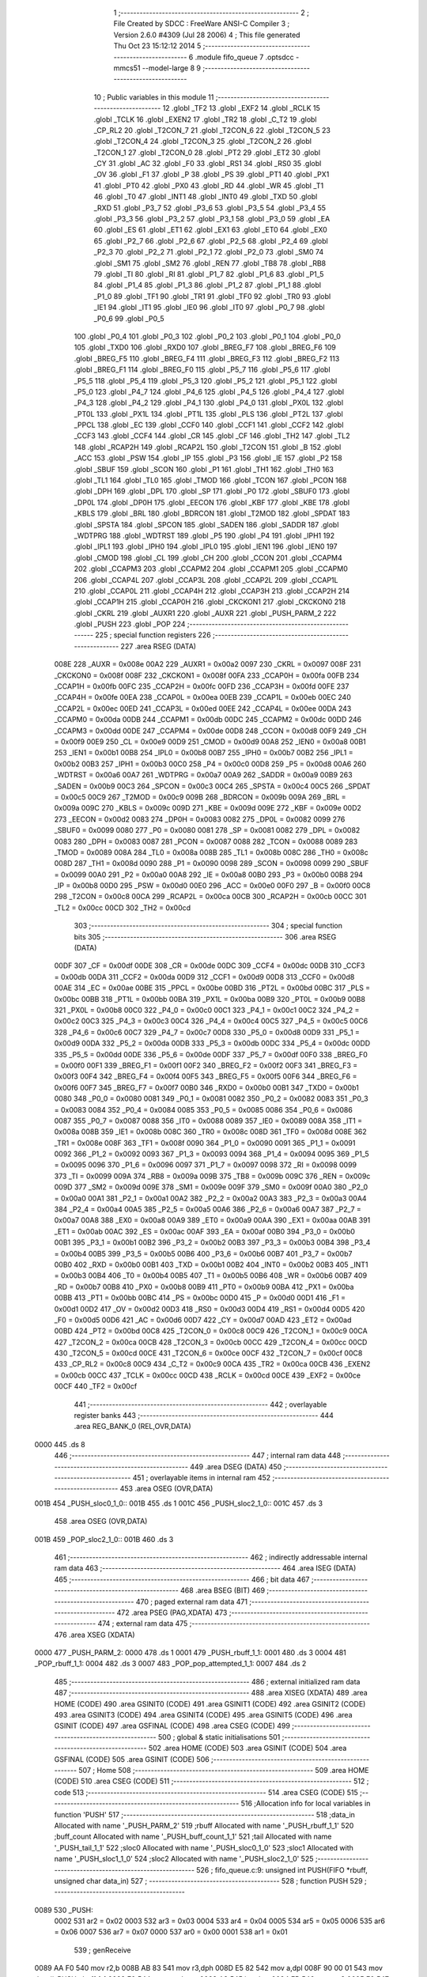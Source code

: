                               1 ;--------------------------------------------------------
                              2 ; File Created by SDCC : FreeWare ANSI-C Compiler
                              3 ; Version 2.6.0 #4309 (Jul 28 2006)
                              4 ; This file generated Thu Oct 23 15:12:12 2014
                              5 ;--------------------------------------------------------
                              6 	.module fifo_queue
                              7 	.optsdcc -mmcs51 --model-large
                              8 	
                              9 ;--------------------------------------------------------
                             10 ; Public variables in this module
                             11 ;--------------------------------------------------------
                             12 	.globl _TF2
                             13 	.globl _EXF2
                             14 	.globl _RCLK
                             15 	.globl _TCLK
                             16 	.globl _EXEN2
                             17 	.globl _TR2
                             18 	.globl _C_T2
                             19 	.globl _CP_RL2
                             20 	.globl _T2CON_7
                             21 	.globl _T2CON_6
                             22 	.globl _T2CON_5
                             23 	.globl _T2CON_4
                             24 	.globl _T2CON_3
                             25 	.globl _T2CON_2
                             26 	.globl _T2CON_1
                             27 	.globl _T2CON_0
                             28 	.globl _PT2
                             29 	.globl _ET2
                             30 	.globl _CY
                             31 	.globl _AC
                             32 	.globl _F0
                             33 	.globl _RS1
                             34 	.globl _RS0
                             35 	.globl _OV
                             36 	.globl _F1
                             37 	.globl _P
                             38 	.globl _PS
                             39 	.globl _PT1
                             40 	.globl _PX1
                             41 	.globl _PT0
                             42 	.globl _PX0
                             43 	.globl _RD
                             44 	.globl _WR
                             45 	.globl _T1
                             46 	.globl _T0
                             47 	.globl _INT1
                             48 	.globl _INT0
                             49 	.globl _TXD
                             50 	.globl _RXD
                             51 	.globl _P3_7
                             52 	.globl _P3_6
                             53 	.globl _P3_5
                             54 	.globl _P3_4
                             55 	.globl _P3_3
                             56 	.globl _P3_2
                             57 	.globl _P3_1
                             58 	.globl _P3_0
                             59 	.globl _EA
                             60 	.globl _ES
                             61 	.globl _ET1
                             62 	.globl _EX1
                             63 	.globl _ET0
                             64 	.globl _EX0
                             65 	.globl _P2_7
                             66 	.globl _P2_6
                             67 	.globl _P2_5
                             68 	.globl _P2_4
                             69 	.globl _P2_3
                             70 	.globl _P2_2
                             71 	.globl _P2_1
                             72 	.globl _P2_0
                             73 	.globl _SM0
                             74 	.globl _SM1
                             75 	.globl _SM2
                             76 	.globl _REN
                             77 	.globl _TB8
                             78 	.globl _RB8
                             79 	.globl _TI
                             80 	.globl _RI
                             81 	.globl _P1_7
                             82 	.globl _P1_6
                             83 	.globl _P1_5
                             84 	.globl _P1_4
                             85 	.globl _P1_3
                             86 	.globl _P1_2
                             87 	.globl _P1_1
                             88 	.globl _P1_0
                             89 	.globl _TF1
                             90 	.globl _TR1
                             91 	.globl _TF0
                             92 	.globl _TR0
                             93 	.globl _IE1
                             94 	.globl _IT1
                             95 	.globl _IE0
                             96 	.globl _IT0
                             97 	.globl _P0_7
                             98 	.globl _P0_6
                             99 	.globl _P0_5
                            100 	.globl _P0_4
                            101 	.globl _P0_3
                            102 	.globl _P0_2
                            103 	.globl _P0_1
                            104 	.globl _P0_0
                            105 	.globl _TXD0
                            106 	.globl _RXD0
                            107 	.globl _BREG_F7
                            108 	.globl _BREG_F6
                            109 	.globl _BREG_F5
                            110 	.globl _BREG_F4
                            111 	.globl _BREG_F3
                            112 	.globl _BREG_F2
                            113 	.globl _BREG_F1
                            114 	.globl _BREG_F0
                            115 	.globl _P5_7
                            116 	.globl _P5_6
                            117 	.globl _P5_5
                            118 	.globl _P5_4
                            119 	.globl _P5_3
                            120 	.globl _P5_2
                            121 	.globl _P5_1
                            122 	.globl _P5_0
                            123 	.globl _P4_7
                            124 	.globl _P4_6
                            125 	.globl _P4_5
                            126 	.globl _P4_4
                            127 	.globl _P4_3
                            128 	.globl _P4_2
                            129 	.globl _P4_1
                            130 	.globl _P4_0
                            131 	.globl _PX0L
                            132 	.globl _PT0L
                            133 	.globl _PX1L
                            134 	.globl _PT1L
                            135 	.globl _PLS
                            136 	.globl _PT2L
                            137 	.globl _PPCL
                            138 	.globl _EC
                            139 	.globl _CCF0
                            140 	.globl _CCF1
                            141 	.globl _CCF2
                            142 	.globl _CCF3
                            143 	.globl _CCF4
                            144 	.globl _CR
                            145 	.globl _CF
                            146 	.globl _TH2
                            147 	.globl _TL2
                            148 	.globl _RCAP2H
                            149 	.globl _RCAP2L
                            150 	.globl _T2CON
                            151 	.globl _B
                            152 	.globl _ACC
                            153 	.globl _PSW
                            154 	.globl _IP
                            155 	.globl _P3
                            156 	.globl _IE
                            157 	.globl _P2
                            158 	.globl _SBUF
                            159 	.globl _SCON
                            160 	.globl _P1
                            161 	.globl _TH1
                            162 	.globl _TH0
                            163 	.globl _TL1
                            164 	.globl _TL0
                            165 	.globl _TMOD
                            166 	.globl _TCON
                            167 	.globl _PCON
                            168 	.globl _DPH
                            169 	.globl _DPL
                            170 	.globl _SP
                            171 	.globl _P0
                            172 	.globl _SBUF0
                            173 	.globl _DP0L
                            174 	.globl _DP0H
                            175 	.globl _EECON
                            176 	.globl _KBF
                            177 	.globl _KBE
                            178 	.globl _KBLS
                            179 	.globl _BRL
                            180 	.globl _BDRCON
                            181 	.globl _T2MOD
                            182 	.globl _SPDAT
                            183 	.globl _SPSTA
                            184 	.globl _SPCON
                            185 	.globl _SADEN
                            186 	.globl _SADDR
                            187 	.globl _WDTPRG
                            188 	.globl _WDTRST
                            189 	.globl _P5
                            190 	.globl _P4
                            191 	.globl _IPH1
                            192 	.globl _IPL1
                            193 	.globl _IPH0
                            194 	.globl _IPL0
                            195 	.globl _IEN1
                            196 	.globl _IEN0
                            197 	.globl _CMOD
                            198 	.globl _CL
                            199 	.globl _CH
                            200 	.globl _CCON
                            201 	.globl _CCAPM4
                            202 	.globl _CCAPM3
                            203 	.globl _CCAPM2
                            204 	.globl _CCAPM1
                            205 	.globl _CCAPM0
                            206 	.globl _CCAP4L
                            207 	.globl _CCAP3L
                            208 	.globl _CCAP2L
                            209 	.globl _CCAP1L
                            210 	.globl _CCAP0L
                            211 	.globl _CCAP4H
                            212 	.globl _CCAP3H
                            213 	.globl _CCAP2H
                            214 	.globl _CCAP1H
                            215 	.globl _CCAP0H
                            216 	.globl _CKCKON1
                            217 	.globl _CKCKON0
                            218 	.globl _CKRL
                            219 	.globl _AUXR1
                            220 	.globl _AUXR
                            221 	.globl _PUSH_PARM_2
                            222 	.globl _PUSH
                            223 	.globl _POP
                            224 ;--------------------------------------------------------
                            225 ; special function registers
                            226 ;--------------------------------------------------------
                            227 	.area RSEG    (DATA)
                    008E    228 _AUXR	=	0x008e
                    00A2    229 _AUXR1	=	0x00a2
                    0097    230 _CKRL	=	0x0097
                    008F    231 _CKCKON0	=	0x008f
                    008F    232 _CKCKON1	=	0x008f
                    00FA    233 _CCAP0H	=	0x00fa
                    00FB    234 _CCAP1H	=	0x00fb
                    00FC    235 _CCAP2H	=	0x00fc
                    00FD    236 _CCAP3H	=	0x00fd
                    00FE    237 _CCAP4H	=	0x00fe
                    00EA    238 _CCAP0L	=	0x00ea
                    00EB    239 _CCAP1L	=	0x00eb
                    00EC    240 _CCAP2L	=	0x00ec
                    00ED    241 _CCAP3L	=	0x00ed
                    00EE    242 _CCAP4L	=	0x00ee
                    00DA    243 _CCAPM0	=	0x00da
                    00DB    244 _CCAPM1	=	0x00db
                    00DC    245 _CCAPM2	=	0x00dc
                    00DD    246 _CCAPM3	=	0x00dd
                    00DE    247 _CCAPM4	=	0x00de
                    00D8    248 _CCON	=	0x00d8
                    00F9    249 _CH	=	0x00f9
                    00E9    250 _CL	=	0x00e9
                    00D9    251 _CMOD	=	0x00d9
                    00A8    252 _IEN0	=	0x00a8
                    00B1    253 _IEN1	=	0x00b1
                    00B8    254 _IPL0	=	0x00b8
                    00B7    255 _IPH0	=	0x00b7
                    00B2    256 _IPL1	=	0x00b2
                    00B3    257 _IPH1	=	0x00b3
                    00C0    258 _P4	=	0x00c0
                    00D8    259 _P5	=	0x00d8
                    00A6    260 _WDTRST	=	0x00a6
                    00A7    261 _WDTPRG	=	0x00a7
                    00A9    262 _SADDR	=	0x00a9
                    00B9    263 _SADEN	=	0x00b9
                    00C3    264 _SPCON	=	0x00c3
                    00C4    265 _SPSTA	=	0x00c4
                    00C5    266 _SPDAT	=	0x00c5
                    00C9    267 _T2MOD	=	0x00c9
                    009B    268 _BDRCON	=	0x009b
                    009A    269 _BRL	=	0x009a
                    009C    270 _KBLS	=	0x009c
                    009D    271 _KBE	=	0x009d
                    009E    272 _KBF	=	0x009e
                    00D2    273 _EECON	=	0x00d2
                    0083    274 _DP0H	=	0x0083
                    0082    275 _DP0L	=	0x0082
                    0099    276 _SBUF0	=	0x0099
                    0080    277 _P0	=	0x0080
                    0081    278 _SP	=	0x0081
                    0082    279 _DPL	=	0x0082
                    0083    280 _DPH	=	0x0083
                    0087    281 _PCON	=	0x0087
                    0088    282 _TCON	=	0x0088
                    0089    283 _TMOD	=	0x0089
                    008A    284 _TL0	=	0x008a
                    008B    285 _TL1	=	0x008b
                    008C    286 _TH0	=	0x008c
                    008D    287 _TH1	=	0x008d
                    0090    288 _P1	=	0x0090
                    0098    289 _SCON	=	0x0098
                    0099    290 _SBUF	=	0x0099
                    00A0    291 _P2	=	0x00a0
                    00A8    292 _IE	=	0x00a8
                    00B0    293 _P3	=	0x00b0
                    00B8    294 _IP	=	0x00b8
                    00D0    295 _PSW	=	0x00d0
                    00E0    296 _ACC	=	0x00e0
                    00F0    297 _B	=	0x00f0
                    00C8    298 _T2CON	=	0x00c8
                    00CA    299 _RCAP2L	=	0x00ca
                    00CB    300 _RCAP2H	=	0x00cb
                    00CC    301 _TL2	=	0x00cc
                    00CD    302 _TH2	=	0x00cd
                            303 ;--------------------------------------------------------
                            304 ; special function bits
                            305 ;--------------------------------------------------------
                            306 	.area RSEG    (DATA)
                    00DF    307 _CF	=	0x00df
                    00DE    308 _CR	=	0x00de
                    00DC    309 _CCF4	=	0x00dc
                    00DB    310 _CCF3	=	0x00db
                    00DA    311 _CCF2	=	0x00da
                    00D9    312 _CCF1	=	0x00d9
                    00D8    313 _CCF0	=	0x00d8
                    00AE    314 _EC	=	0x00ae
                    00BE    315 _PPCL	=	0x00be
                    00BD    316 _PT2L	=	0x00bd
                    00BC    317 _PLS	=	0x00bc
                    00BB    318 _PT1L	=	0x00bb
                    00BA    319 _PX1L	=	0x00ba
                    00B9    320 _PT0L	=	0x00b9
                    00B8    321 _PX0L	=	0x00b8
                    00C0    322 _P4_0	=	0x00c0
                    00C1    323 _P4_1	=	0x00c1
                    00C2    324 _P4_2	=	0x00c2
                    00C3    325 _P4_3	=	0x00c3
                    00C4    326 _P4_4	=	0x00c4
                    00C5    327 _P4_5	=	0x00c5
                    00C6    328 _P4_6	=	0x00c6
                    00C7    329 _P4_7	=	0x00c7
                    00D8    330 _P5_0	=	0x00d8
                    00D9    331 _P5_1	=	0x00d9
                    00DA    332 _P5_2	=	0x00da
                    00DB    333 _P5_3	=	0x00db
                    00DC    334 _P5_4	=	0x00dc
                    00DD    335 _P5_5	=	0x00dd
                    00DE    336 _P5_6	=	0x00de
                    00DF    337 _P5_7	=	0x00df
                    00F0    338 _BREG_F0	=	0x00f0
                    00F1    339 _BREG_F1	=	0x00f1
                    00F2    340 _BREG_F2	=	0x00f2
                    00F3    341 _BREG_F3	=	0x00f3
                    00F4    342 _BREG_F4	=	0x00f4
                    00F5    343 _BREG_F5	=	0x00f5
                    00F6    344 _BREG_F6	=	0x00f6
                    00F7    345 _BREG_F7	=	0x00f7
                    00B0    346 _RXD0	=	0x00b0
                    00B1    347 _TXD0	=	0x00b1
                    0080    348 _P0_0	=	0x0080
                    0081    349 _P0_1	=	0x0081
                    0082    350 _P0_2	=	0x0082
                    0083    351 _P0_3	=	0x0083
                    0084    352 _P0_4	=	0x0084
                    0085    353 _P0_5	=	0x0085
                    0086    354 _P0_6	=	0x0086
                    0087    355 _P0_7	=	0x0087
                    0088    356 _IT0	=	0x0088
                    0089    357 _IE0	=	0x0089
                    008A    358 _IT1	=	0x008a
                    008B    359 _IE1	=	0x008b
                    008C    360 _TR0	=	0x008c
                    008D    361 _TF0	=	0x008d
                    008E    362 _TR1	=	0x008e
                    008F    363 _TF1	=	0x008f
                    0090    364 _P1_0	=	0x0090
                    0091    365 _P1_1	=	0x0091
                    0092    366 _P1_2	=	0x0092
                    0093    367 _P1_3	=	0x0093
                    0094    368 _P1_4	=	0x0094
                    0095    369 _P1_5	=	0x0095
                    0096    370 _P1_6	=	0x0096
                    0097    371 _P1_7	=	0x0097
                    0098    372 _RI	=	0x0098
                    0099    373 _TI	=	0x0099
                    009A    374 _RB8	=	0x009a
                    009B    375 _TB8	=	0x009b
                    009C    376 _REN	=	0x009c
                    009D    377 _SM2	=	0x009d
                    009E    378 _SM1	=	0x009e
                    009F    379 _SM0	=	0x009f
                    00A0    380 _P2_0	=	0x00a0
                    00A1    381 _P2_1	=	0x00a1
                    00A2    382 _P2_2	=	0x00a2
                    00A3    383 _P2_3	=	0x00a3
                    00A4    384 _P2_4	=	0x00a4
                    00A5    385 _P2_5	=	0x00a5
                    00A6    386 _P2_6	=	0x00a6
                    00A7    387 _P2_7	=	0x00a7
                    00A8    388 _EX0	=	0x00a8
                    00A9    389 _ET0	=	0x00a9
                    00AA    390 _EX1	=	0x00aa
                    00AB    391 _ET1	=	0x00ab
                    00AC    392 _ES	=	0x00ac
                    00AF    393 _EA	=	0x00af
                    00B0    394 _P3_0	=	0x00b0
                    00B1    395 _P3_1	=	0x00b1
                    00B2    396 _P3_2	=	0x00b2
                    00B3    397 _P3_3	=	0x00b3
                    00B4    398 _P3_4	=	0x00b4
                    00B5    399 _P3_5	=	0x00b5
                    00B6    400 _P3_6	=	0x00b6
                    00B7    401 _P3_7	=	0x00b7
                    00B0    402 _RXD	=	0x00b0
                    00B1    403 _TXD	=	0x00b1
                    00B2    404 _INT0	=	0x00b2
                    00B3    405 _INT1	=	0x00b3
                    00B4    406 _T0	=	0x00b4
                    00B5    407 _T1	=	0x00b5
                    00B6    408 _WR	=	0x00b6
                    00B7    409 _RD	=	0x00b7
                    00B8    410 _PX0	=	0x00b8
                    00B9    411 _PT0	=	0x00b9
                    00BA    412 _PX1	=	0x00ba
                    00BB    413 _PT1	=	0x00bb
                    00BC    414 _PS	=	0x00bc
                    00D0    415 _P	=	0x00d0
                    00D1    416 _F1	=	0x00d1
                    00D2    417 _OV	=	0x00d2
                    00D3    418 _RS0	=	0x00d3
                    00D4    419 _RS1	=	0x00d4
                    00D5    420 _F0	=	0x00d5
                    00D6    421 _AC	=	0x00d6
                    00D7    422 _CY	=	0x00d7
                    00AD    423 _ET2	=	0x00ad
                    00BD    424 _PT2	=	0x00bd
                    00C8    425 _T2CON_0	=	0x00c8
                    00C9    426 _T2CON_1	=	0x00c9
                    00CA    427 _T2CON_2	=	0x00ca
                    00CB    428 _T2CON_3	=	0x00cb
                    00CC    429 _T2CON_4	=	0x00cc
                    00CD    430 _T2CON_5	=	0x00cd
                    00CE    431 _T2CON_6	=	0x00ce
                    00CF    432 _T2CON_7	=	0x00cf
                    00C8    433 _CP_RL2	=	0x00c8
                    00C9    434 _C_T2	=	0x00c9
                    00CA    435 _TR2	=	0x00ca
                    00CB    436 _EXEN2	=	0x00cb
                    00CC    437 _TCLK	=	0x00cc
                    00CD    438 _RCLK	=	0x00cd
                    00CE    439 _EXF2	=	0x00ce
                    00CF    440 _TF2	=	0x00cf
                            441 ;--------------------------------------------------------
                            442 ; overlayable register banks
                            443 ;--------------------------------------------------------
                            444 	.area REG_BANK_0	(REL,OVR,DATA)
   0000                     445 	.ds 8
                            446 ;--------------------------------------------------------
                            447 ; internal ram data
                            448 ;--------------------------------------------------------
                            449 	.area DSEG    (DATA)
                            450 ;--------------------------------------------------------
                            451 ; overlayable items in internal ram 
                            452 ;--------------------------------------------------------
                            453 	.area	OSEG    (OVR,DATA)
   001B                     454 _PUSH_sloc0_1_0::
   001B                     455 	.ds 1
   001C                     456 _PUSH_sloc2_1_0::
   001C                     457 	.ds 3
                            458 	.area	OSEG    (OVR,DATA)
   001B                     459 _POP_sloc2_1_0::
   001B                     460 	.ds 3
                            461 ;--------------------------------------------------------
                            462 ; indirectly addressable internal ram data
                            463 ;--------------------------------------------------------
                            464 	.area ISEG    (DATA)
                            465 ;--------------------------------------------------------
                            466 ; bit data
                            467 ;--------------------------------------------------------
                            468 	.area BSEG    (BIT)
                            469 ;--------------------------------------------------------
                            470 ; paged external ram data
                            471 ;--------------------------------------------------------
                            472 	.area PSEG    (PAG,XDATA)
                            473 ;--------------------------------------------------------
                            474 ; external ram data
                            475 ;--------------------------------------------------------
                            476 	.area XSEG    (XDATA)
   0000                     477 _PUSH_PARM_2:
   0000                     478 	.ds 1
   0001                     479 _PUSH_rbuff_1_1:
   0001                     480 	.ds 3
   0004                     481 _POP_rbuff_1_1:
   0004                     482 	.ds 3
   0007                     483 _POP_pop_attempted_1_1:
   0007                     484 	.ds 2
                            485 ;--------------------------------------------------------
                            486 ; external initialized ram data
                            487 ;--------------------------------------------------------
                            488 	.area XISEG   (XDATA)
                            489 	.area HOME    (CODE)
                            490 	.area GSINIT0 (CODE)
                            491 	.area GSINIT1 (CODE)
                            492 	.area GSINIT2 (CODE)
                            493 	.area GSINIT3 (CODE)
                            494 	.area GSINIT4 (CODE)
                            495 	.area GSINIT5 (CODE)
                            496 	.area GSINIT  (CODE)
                            497 	.area GSFINAL (CODE)
                            498 	.area CSEG    (CODE)
                            499 ;--------------------------------------------------------
                            500 ; global & static initialisations
                            501 ;--------------------------------------------------------
                            502 	.area HOME    (CODE)
                            503 	.area GSINIT  (CODE)
                            504 	.area GSFINAL (CODE)
                            505 	.area GSINIT  (CODE)
                            506 ;--------------------------------------------------------
                            507 ; Home
                            508 ;--------------------------------------------------------
                            509 	.area HOME    (CODE)
                            510 	.area CSEG    (CODE)
                            511 ;--------------------------------------------------------
                            512 ; code
                            513 ;--------------------------------------------------------
                            514 	.area CSEG    (CODE)
                            515 ;------------------------------------------------------------
                            516 ;Allocation info for local variables in function 'PUSH'
                            517 ;------------------------------------------------------------
                            518 ;data_in                   Allocated with name '_PUSH_PARM_2'
                            519 ;rbuff                     Allocated with name '_PUSH_rbuff_1_1'
                            520 ;buff_count                Allocated with name '_PUSH_buff_count_1_1'
                            521 ;tail                      Allocated with name '_PUSH_tail_1_1'
                            522 ;sloc0                     Allocated with name '_PUSH_sloc0_1_0'
                            523 ;sloc1                     Allocated with name '_PUSH_sloc1_1_0'
                            524 ;sloc2                     Allocated with name '_PUSH_sloc2_1_0'
                            525 ;------------------------------------------------------------
                            526 ;	fifo_queue.c:9: unsigned int PUSH(FIFO *rbuff, unsigned char data_in)
                            527 ;	-----------------------------------------
                            528 ;	 function PUSH
                            529 ;	-----------------------------------------
   0089                     530 _PUSH:
                    0002    531 	ar2 = 0x02
                    0003    532 	ar3 = 0x03
                    0004    533 	ar4 = 0x04
                    0005    534 	ar5 = 0x05
                    0006    535 	ar6 = 0x06
                    0007    536 	ar7 = 0x07
                    0000    537 	ar0 = 0x00
                    0001    538 	ar1 = 0x01
                            539 ;	genReceive
   0089 AA F0               540 	mov	r2,b
   008B AB 83               541 	mov	r3,dph
   008D E5 82               542 	mov	a,dpl
   008F 90 00 01            543 	mov	dptr,#_PUSH_rbuff_1_1
   0092 F0                  544 	movx	@dptr,a
   0093 A3                  545 	inc	dptr
   0094 EB                  546 	mov	a,r3
   0095 F0                  547 	movx	@dptr,a
   0096 A3                  548 	inc	dptr
   0097 EA                  549 	mov	a,r2
   0098 F0                  550 	movx	@dptr,a
                            551 ;	fifo_queue.c:12: unsigned char buff_count = rbuff->buff_count;
                            552 ;	genAssign
   0099 90 00 01            553 	mov	dptr,#_PUSH_rbuff_1_1
   009C E0                  554 	movx	a,@dptr
   009D FA                  555 	mov	r2,a
   009E A3                  556 	inc	dptr
   009F E0                  557 	movx	a,@dptr
   00A0 FB                  558 	mov	r3,a
   00A1 A3                  559 	inc	dptr
   00A2 E0                  560 	movx	a,@dptr
   00A3 FC                  561 	mov	r4,a
                            562 ;	genPointerGet
                            563 ;	genGenPointerGet
   00A4 8A 82               564 	mov	dpl,r2
   00A6 8B 83               565 	mov	dph,r3
   00A8 8C F0               566 	mov	b,r4
   00AA 12 15 7E            567 	lcall	__gptrget
   00AD F8                  568 	mov	r0,a
                            569 ;	fifo_queue.c:13: unsigned char tail = rbuff->tail;
                            570 ;	genPlus
                            571 ;     genPlusIncr
   00AE 74 02               572 	mov	a,#0x02
                            573 ;	Peephole 236.a	used r2 instead of ar2
   00B0 2A                  574 	add	a,r2
   00B1 F5 1C               575 	mov	_PUSH_sloc2_1_0,a
                            576 ;	Peephole 181	changed mov to clr
   00B3 E4                  577 	clr	a
                            578 ;	Peephole 236.b	used r3 instead of ar3
   00B4 3B                  579 	addc	a,r3
   00B5 F5 1D               580 	mov	(_PUSH_sloc2_1_0 + 1),a
   00B7 8C 1E               581 	mov	(_PUSH_sloc2_1_0 + 2),r4
                            582 ;	genPointerGet
                            583 ;	genGenPointerGet
   00B9 85 1C 82            584 	mov	dpl,_PUSH_sloc2_1_0
   00BC 85 1D 83            585 	mov	dph,(_PUSH_sloc2_1_0 + 1)
   00BF 85 1E F0            586 	mov	b,(_PUSH_sloc2_1_0 + 2)
   00C2 12 15 7E            587 	lcall	__gptrget
   00C5 F5 1B               588 	mov	_PUSH_sloc0_1_0,a
                            589 ;	fifo_queue.c:16: if(buff_count < BUFF_SIZE)
                            590 ;	genCmpLt
                            591 ;	genCmp
   00C7 B8 80 00            592 	cjne	r0,#0x80,00107$
   00CA                     593 00107$:
                            594 ;	genIfxJump
                            595 ;	Peephole 108.a	removed ljmp by inverse jump logic
   00CA 50 42               596 	jnc	00102$
                            597 ;	Peephole 300	removed redundant label 00108$
                            598 ;	fifo_queue.c:19: rbuff->chars[tail] = data_in;
                            599 ;	genPlus
                            600 ;     genPlusIncr
   00CC 74 03               601 	mov	a,#0x03
                            602 ;	Peephole 236.a	used r2 instead of ar2
   00CE 2A                  603 	add	a,r2
   00CF F9                  604 	mov	r1,a
                            605 ;	Peephole 181	changed mov to clr
   00D0 E4                  606 	clr	a
                            607 ;	Peephole 236.b	used r3 instead of ar3
   00D1 3B                  608 	addc	a,r3
   00D2 FD                  609 	mov	r5,a
   00D3 8C 06               610 	mov	ar6,r4
                            611 ;	genPlus
   00D5 E5 1B               612 	mov	a,_PUSH_sloc0_1_0
                            613 ;	Peephole 236.a	used r1 instead of ar1
   00D7 29                  614 	add	a,r1
   00D8 F9                  615 	mov	r1,a
                            616 ;	Peephole 181	changed mov to clr
   00D9 E4                  617 	clr	a
                            618 ;	Peephole 236.b	used r5 instead of ar5
   00DA 3D                  619 	addc	a,r5
   00DB FD                  620 	mov	r5,a
                            621 ;	genAssign
   00DC 90 00 00            622 	mov	dptr,#_PUSH_PARM_2
   00DF E0                  623 	movx	a,@dptr
                            624 ;	genPointerSet
                            625 ;	genGenPointerSet
   00E0 FF                  626 	mov	r7,a
   00E1 89 82               627 	mov	dpl,r1
   00E3 8D 83               628 	mov	dph,r5
   00E5 8E F0               629 	mov	b,r6
                            630 ;	Peephole 191	removed redundant mov
   00E7 12 06 B0            631 	lcall	__gptrput
                            632 ;	fifo_queue.c:20: rbuff->buff_count = buff_count + 1;
                            633 ;	genPlus
                            634 ;     genPlusIncr
   00EA 74 01               635 	mov	a,#0x01
                            636 ;	Peephole 236.a	used r0 instead of ar0
   00EC 28                  637 	add	a,r0
                            638 ;	genPointerSet
                            639 ;	genGenPointerSet
   00ED FD                  640 	mov	r5,a
   00EE 8A 82               641 	mov	dpl,r2
   00F0 8B 83               642 	mov	dph,r3
   00F2 8C F0               643 	mov	b,r4
                            644 ;	Peephole 191	removed redundant mov
   00F4 12 06 B0            645 	lcall	__gptrput
                            646 ;	fifo_queue.c:21: rbuff->tail = (tail + 1) & BUFF_MASK;
                            647 ;	genPlus
                            648 ;     genPlusIncr
   00F7 74 01               649 	mov	a,#0x01
   00F9 25 1B               650 	add	a,_PUSH_sloc0_1_0
                            651 ;	genAnd
   00FB 54 7F               652 	anl	a,#0x7F
                            653 ;	genPointerSet
                            654 ;	genGenPointerSet
   00FD FA                  655 	mov	r2,a
   00FE 85 1C 82            656 	mov	dpl,_PUSH_sloc2_1_0
   0101 85 1D 83            657 	mov	dph,(_PUSH_sloc2_1_0 + 1)
   0104 85 1E F0            658 	mov	b,(_PUSH_sloc2_1_0 + 2)
                            659 ;	Peephole 191	removed redundant mov
   0107 12 06 B0            660 	lcall	__gptrput
                            661 ;	fifo_queue.c:23: return 0;
                            662 ;	genRet
                            663 ;	Peephole 182.b	used 16 bit load of dptr
   010A 90 00 00            664 	mov	dptr,#0x0000
                            665 ;	Peephole 112.b	changed ljmp to sjmp
                            666 ;	fifo_queue.c:28: return PUSH_FAILED;
                            667 ;	genRet
                            668 ;	Peephole 182.b	used 16 bit load of dptr
                            669 ;	Peephole 237.a	removed sjmp to ret
   010D 22                  670 	ret
   010E                     671 00102$:
   010E 90 F0 00            672 	mov	dptr,#0xF000
                            673 ;	Peephole 300	removed redundant label 00104$
   0111 22                  674 	ret
                            675 ;------------------------------------------------------------
                            676 ;Allocation info for local variables in function 'POP'
                            677 ;------------------------------------------------------------
                            678 ;rbuff                     Allocated with name '_POP_rbuff_1_1'
                            679 ;buff_count                Allocated with name '_POP_buff_count_1_1'
                            680 ;head                      Allocated with name '_POP_head_1_1'
                            681 ;pop_attempted             Allocated with name '_POP_pop_attempted_1_1'
                            682 ;sloc0                     Allocated with name '_POP_sloc0_1_0'
                            683 ;sloc1                     Allocated with name '_POP_sloc1_1_0'
                            684 ;sloc2                     Allocated with name '_POP_sloc2_1_0'
                            685 ;------------------------------------------------------------
                            686 ;	fifo_queue.c:38: unsigned int POP(FIFO *rbuff)
                            687 ;	-----------------------------------------
                            688 ;	 function POP
                            689 ;	-----------------------------------------
   0112                     690 _POP:
                            691 ;	genReceive
   0112 AA F0               692 	mov	r2,b
   0114 AB 83               693 	mov	r3,dph
   0116 E5 82               694 	mov	a,dpl
   0118 90 00 04            695 	mov	dptr,#_POP_rbuff_1_1
   011B F0                  696 	movx	@dptr,a
   011C A3                  697 	inc	dptr
   011D EB                  698 	mov	a,r3
   011E F0                  699 	movx	@dptr,a
   011F A3                  700 	inc	dptr
   0120 EA                  701 	mov	a,r2
   0121 F0                  702 	movx	@dptr,a
                            703 ;	fifo_queue.c:40: unsigned char buff_count = rbuff->buff_count;
                            704 ;	genAssign
   0122 90 00 04            705 	mov	dptr,#_POP_rbuff_1_1
   0125 E0                  706 	movx	a,@dptr
   0126 FA                  707 	mov	r2,a
   0127 A3                  708 	inc	dptr
   0128 E0                  709 	movx	a,@dptr
   0129 FB                  710 	mov	r3,a
   012A A3                  711 	inc	dptr
   012B E0                  712 	movx	a,@dptr
   012C FC                  713 	mov	r4,a
                            714 ;	genPointerGet
                            715 ;	genGenPointerGet
   012D 8A 82               716 	mov	dpl,r2
   012F 8B 83               717 	mov	dph,r3
   0131 8C F0               718 	mov	b,r4
   0133 12 15 7E            719 	lcall	__gptrget
   0136 FF                  720 	mov	r7,a
                            721 ;	fifo_queue.c:41: unsigned char head = rbuff->head;
                            722 ;	genPlus
                            723 ;     genPlusIncr
   0137 74 01               724 	mov	a,#0x01
                            725 ;	Peephole 236.a	used r2 instead of ar2
   0139 2A                  726 	add	a,r2
   013A F5 1B               727 	mov	_POP_sloc2_1_0,a
                            728 ;	Peephole 181	changed mov to clr
   013C E4                  729 	clr	a
                            730 ;	Peephole 236.b	used r3 instead of ar3
   013D 3B                  731 	addc	a,r3
   013E F5 1C               732 	mov	(_POP_sloc2_1_0 + 1),a
   0140 8C 1D               733 	mov	(_POP_sloc2_1_0 + 2),r4
                            734 ;	genPointerGet
                            735 ;	genGenPointerGet
   0142 85 1B 82            736 	mov	dpl,_POP_sloc2_1_0
   0145 85 1C 83            737 	mov	dph,(_POP_sloc2_1_0 + 1)
   0148 85 1D F0            738 	mov	b,(_POP_sloc2_1_0 + 2)
   014B 12 15 7E            739 	lcall	__gptrget
   014E F8                  740 	mov	r0,a
                            741 ;	fifo_queue.c:42: unsigned int pop_attempted = POP_FAILED;
                            742 ;	genAssign
   014F 90 00 07            743 	mov	dptr,#_POP_pop_attempted_1_1
                            744 ;	Peephole 181	changed mov to clr
   0152 E4                  745 	clr	a
   0153 F0                  746 	movx	@dptr,a
   0154 A3                  747 	inc	dptr
   0155 74 F1               748 	mov	a,#0xF1
   0157 F0                  749 	movx	@dptr,a
                            750 ;	fifo_queue.c:45: if(buff_count > 0)
                            751 ;	genIfx
   0158 EF                  752 	mov	a,r7
                            753 ;	genIfxJump
                            754 ;	Peephole 108.c	removed ljmp by inverse jump logic
   0159 60 3E               755 	jz	00102$
                            756 ;	Peephole 300	removed redundant label 00106$
                            757 ;	fifo_queue.c:49: pop_attempted = rbuff->chars[head];
                            758 ;	genPlus
                            759 ;     genPlusIncr
   015B 74 03               760 	mov	a,#0x03
                            761 ;	Peephole 236.a	used r2 instead of ar2
   015D 2A                  762 	add	a,r2
   015E F9                  763 	mov	r1,a
                            764 ;	Peephole 181	changed mov to clr
   015F E4                  765 	clr	a
                            766 ;	Peephole 236.b	used r3 instead of ar3
   0160 3B                  767 	addc	a,r3
   0161 FD                  768 	mov	r5,a
   0162 8C 06               769 	mov	ar6,r4
                            770 ;	genPlus
                            771 ;	Peephole 236.g	used r0 instead of ar0
   0164 E8                  772 	mov	a,r0
                            773 ;	Peephole 236.a	used r1 instead of ar1
   0165 29                  774 	add	a,r1
   0166 F9                  775 	mov	r1,a
                            776 ;	Peephole 181	changed mov to clr
   0167 E4                  777 	clr	a
                            778 ;	Peephole 236.b	used r5 instead of ar5
   0168 3D                  779 	addc	a,r5
   0169 FD                  780 	mov	r5,a
                            781 ;	genPointerGet
                            782 ;	genGenPointerGet
   016A 89 82               783 	mov	dpl,r1
   016C 8D 83               784 	mov	dph,r5
   016E 8E F0               785 	mov	b,r6
   0170 12 15 7E            786 	lcall	__gptrget
                            787 ;	genCast
   0173 F9                  788 	mov	r1,a
   0174 90 00 07            789 	mov	dptr,#_POP_pop_attempted_1_1
                            790 ;	Peephole 100	removed redundant mov
   0177 F0                  791 	movx	@dptr,a
   0178 A3                  792 	inc	dptr
                            793 ;	Peephole 181	changed mov to clr
   0179 E4                  794 	clr	a
   017A F0                  795 	movx	@dptr,a
                            796 ;	fifo_queue.c:50: rbuff->head = (head + 1) & BUFF_MASK;
                            797 ;	genPlus
                            798 ;     genPlusIncr
   017B 74 01               799 	mov	a,#0x01
                            800 ;	Peephole 236.a	used r0 instead of ar0
   017D 28                  801 	add	a,r0
                            802 ;	genAnd
   017E 54 7F               803 	anl	a,#0x7F
                            804 ;	genPointerSet
                            805 ;	genGenPointerSet
   0180 FD                  806 	mov	r5,a
   0181 85 1B 82            807 	mov	dpl,_POP_sloc2_1_0
   0184 85 1C 83            808 	mov	dph,(_POP_sloc2_1_0 + 1)
   0187 85 1D F0            809 	mov	b,(_POP_sloc2_1_0 + 2)
                            810 ;	Peephole 191	removed redundant mov
   018A 12 06 B0            811 	lcall	__gptrput
                            812 ;	fifo_queue.c:51: rbuff->buff_count = buff_count - 1;
                            813 ;	genMinus
                            814 ;	genMinusDec
   018D EF                  815 	mov	a,r7
   018E 14                  816 	dec	a
                            817 ;	genPointerSet
                            818 ;	genGenPointerSet
   018F FD                  819 	mov	r5,a
   0190 8A 82               820 	mov	dpl,r2
   0192 8B 83               821 	mov	dph,r3
   0194 8C F0               822 	mov	b,r4
                            823 ;	Peephole 191	removed redundant mov
   0196 12 06 B0            824 	lcall	__gptrput
   0199                     825 00102$:
                            826 ;	fifo_queue.c:53: return pop_attempted;
                            827 ;	genAssign
   0199 90 00 07            828 	mov	dptr,#_POP_pop_attempted_1_1
   019C E0                  829 	movx	a,@dptr
   019D FA                  830 	mov	r2,a
   019E A3                  831 	inc	dptr
   019F E0                  832 	movx	a,@dptr
                            833 ;	genRet
                            834 ;	Peephole 234.b	loading dph directly from a(ccumulator), r3 not set
   01A0 8A 82               835 	mov	dpl,r2
   01A2 F5 83               836 	mov	dph,a
                            837 ;	Peephole 300	removed redundant label 00103$
   01A4 22                  838 	ret
                            839 	.area CSEG    (CODE)
                            840 	.area CONST   (CODE)
                            841 	.area XINIT   (CODE)

